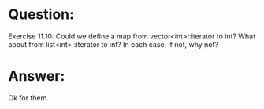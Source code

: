 * Question:
Exercise 11.10: Could we define a map from vector<int>::iterator to int? What about from list<int>::iterator to int? In each case, if not, why not?

* Answer:
Ok for them.
